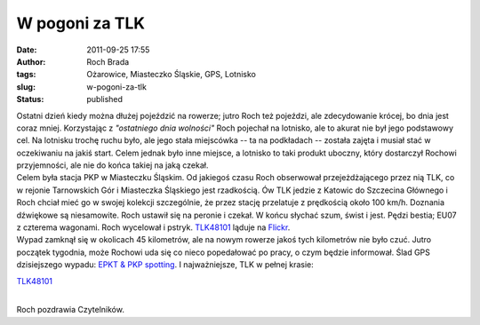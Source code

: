 W pogoni za TLK
###############
:date: 2011-09-25 17:55
:author: Roch Brada
:tags: Ożarowice, Miasteczko Śląskie, GPS, Lotnisko
:slug: w-pogoni-za-tlk
:status: published

| Ostatni dzień kiedy można dłużej pojeździć na rowerze; jutro Roch też pojeździ, ale zdecydowanie krócej, bo dnia jest coraz mniej. Korzystając z *"ostatniego dnia wolności"* Roch pojechał na lotnisko, ale to akurat nie był jego podstawowy cel. Na lotnisku trochę ruchu było, ale jego stała miejscówka -- ta na podkładach -- została zajęta i musiał stać w oczekiwaniu na jakiś start. Celem jednak było inne miejsce, a lotnisko to taki produkt uboczny, który dostarczył Rochowi przyjemności, ale nie do końca takiej na jaką czekał.
| Celem była stacja PKP w Miasteczku Śląskim. Od jakiegoś czasu Roch obserwował przejeżdżającego przez nią TLK, co w rejonie Tarnowskich Gór i Miasteczka Śląskiego jest rzadkością. Ów TLK jedzie z Katowic do Szczecina Głównego i Roch chciał mieć go w swojej kolekcji szczególnie, że przez stację przelatuje z prędkością około 100 km/h. Doznania dźwiękowe są niesamowite. Roch ustawił się na peronie i czekał. W końcu słychać szum, świst i jest. Pędzi bestia; EU07 z czterema wagonami. Roch wycelował i pstryk. `TLK48101 <http://rozklad.sitkol.pl/bin/traininfo.exe/pn/982626/568247/578354/38365/51?ld=hw1&date=24.09.11&station_evaId=5100020&station_type=dep&input=5100020&boardType=dep&time=13:50&maxJourneys=10&dateBegin=&dateEnd=&selectDate=today&productsFilter=1111111&dirInput=&backLink=sq&>`__ ląduje na `Flickr <http://www.flickr.com/photos/gusioo/>`__.
| Wypad zamknął się w okolicach 45 kilometrów, ale na nowym rowerze jakoś tych kilometrów nie było czuć. Jutro początek tygodnia, może Rochowi uda się co nieco popedałować po pracy, o czym będzie informował. Ślad GPS dzisiejszego wypadu: \ `EPKT & PKP spotting <http://www.crossingways.com/Track/EPKT__PKP_spotting_18989.en>`__. I najważniejsze, TLK w pełnej krasie:

.. raw:: html

   <div class="separator" style="clear: both; text-align: center;">

`TLK48101 <http://www.flickr.com/photos/gusioo/6181647592/>`__

.. raw:: html

   </div>

| 
| Roch pozdrawia Czytelników.

.. raw:: html

   </p>
